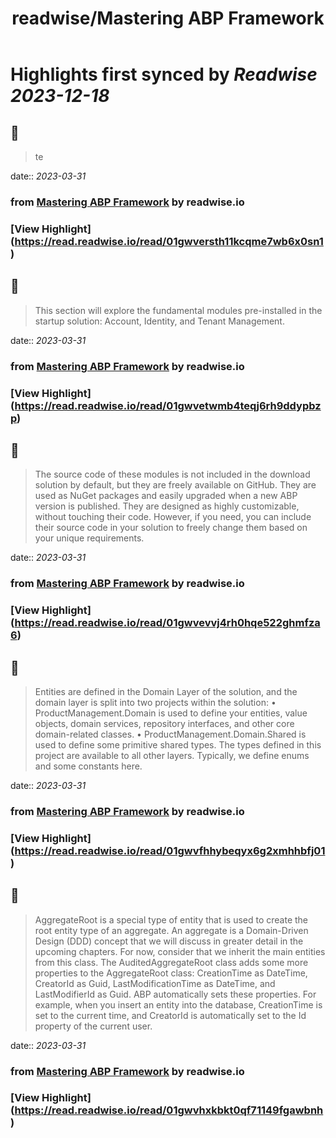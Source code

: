 :PROPERTIES:
:title: readwise/Mastering ABP Framework
:END:

:PROPERTIES:
:author: [[readwise.io]]
:full-title: "Mastering ABP Framework"
:category: [[articles]]
:url: https://readwise.io/reader/document_raw_content/5278921
:image-url: https://readwise-assets.s3.amazonaws.com/static/images/article3.5c705a01b476.png
:END:

* Highlights first synced by [[Readwise]] [[2023-12-18]]
** 📌
#+BEGIN_QUOTE
te 
#+END_QUOTE
    date:: [[2023-03-31]]
*** from _Mastering ABP Framework_ by readwise.io
*** [View Highlight](https://read.readwise.io/read/01gwversth11kcqme7wb6x0sn1)
** 📌
#+BEGIN_QUOTE
This section will explore the fundamental modules pre-installed in the startup solution:
Account, Identity, and Tenant Management. 
#+END_QUOTE
    date:: [[2023-03-31]]
*** from _Mastering ABP Framework_ by readwise.io
*** [View Highlight](https://read.readwise.io/read/01gwvetwmb4teqj6rh9ddypbzp)
** 📌
#+BEGIN_QUOTE
The source code of these modules is not included in the download solution by default, but
they are freely available on GitHub. They are used as NuGet packages and easily upgraded
when a new ABP version is published. They are designed as highly customizable, without
touching their code. However, if you need, you can include their source code in your
solution to freely change them based on your unique requirements. 
#+END_QUOTE
    date:: [[2023-03-31]]
*** from _Mastering ABP Framework_ by readwise.io
*** [View Highlight](https://read.readwise.io/read/01gwvevvj4rh0hqe522ghmfza6)
** 📌
#+BEGIN_QUOTE
Entities are defined in the Domain Layer of the solution, and the domain layer is split into
two projects within the solution:
•   ProductManagement.Domain is used to define your entities, value objects, domain
services, repository interfaces, and other core domain-related classes.
•   ProductManagement.Domain.Shared is used to define some primitive shared
types. The types defined in this project are available to all other layers. Typically, we
define enums and some constants here. 
#+END_QUOTE
    date:: [[2023-03-31]]
*** from _Mastering ABP Framework_ by readwise.io
*** [View Highlight](https://read.readwise.io/read/01gwvfhhybeqyx6g2xmhhbfj01)
** 📌
#+BEGIN_QUOTE
AggregateRoot is a special type of entity that is used to create the root entity type of an
aggregate. An aggregate is a Domain-Driven Design (DDD) concept that we will discuss
in greater detail in the upcoming chapters. For now, consider that we inherit the main
entities from this class.
The AuditedAggregateRoot class adds some more properties to the
AggregateRoot class: CreationTime as DateTime, CreatorId as Guid,
LastModificationTime as DateTime, and LastModifierId as Guid.
ABP automatically sets these properties. For example, when you insert an entity into the
database, CreationTime is set to the current time, and CreatorId is automatically set
to the Id property of the current user. 
#+END_QUOTE
    date:: [[2023-03-31]]
*** from _Mastering ABP Framework_ by readwise.io
*** [View Highlight](https://read.readwise.io/read/01gwvhxkbkt0qf71149fgawbnh)